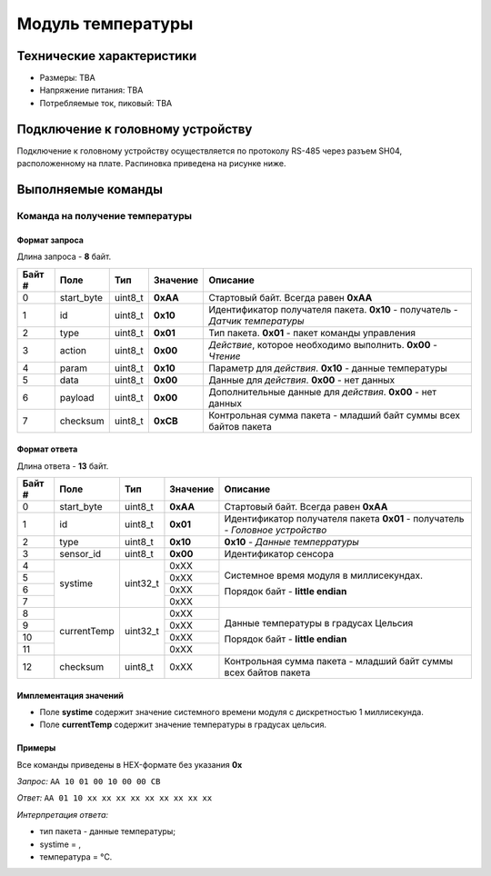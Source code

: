 ###########################
Модуль температуры
###########################

.. image:: images/module_tmp112.jpg

==========================
Технические характеристики
==========================

* Размеры: TBA

* Напряжение питания: TBA

* Потребляемые ток, пиковый: TBA

==========================
Подключение к головному устройству
==========================

Подключение к головному устройству осуществляется по протоколу RS-485 через разъем SH04, расположенному на плате. Распиновка приведена на рисунке ниже.

.. image:: images/sh04w.png

==========================
Выполняемые команды
==========================

**************************
Команда на получение температуры
**************************

Формат запроса
==========================

Длина запроса - **8** байт.

+--------+-------------+----------------+---------------+----------------------------------------------------------------+
| Байт # | Поле        | Тип            | Значение      | Описание                                                       |
+========+=============+================+===============+================================================================+
| 0      | start_byte  | uint8_t        | **0xAA**      | Стартовый байт.                                                |
|        |             |                |               | Всегда равен **0xAA**                                          |
+--------+-------------+----------------+---------------+----------------------------------------------------------------+
| 1      | id          | uint8_t        | **0x10**      | Идентификатор получателя пакета.                               |
|        |             |                |               | **0x10** - получатель - *Датчик температуры*                   |
+--------+-------------+----------------+---------------+----------------------------------------------------------------+
| 2      | type        | uint8_t        | **0x01**      | Тип пакета.                                                    |
|        |             |                |               | **0x01** - пакет команды управления                            |
+--------+-------------+----------------+---------------+----------------------------------------------------------------+
| 3      | action      | uint8_t        | **0x00**      | *Действие*, которое необходимо выполнить.                      |
|        |             |                |               | **0x00** - *Чтение*                                            |
+--------+-------------+----------------+---------------+----------------------------------------------------------------+
| 4      | param       | uint8_t        | **0x10**      | Параметр для *действия*.                                       |
|        |             |                |               | **0x10** - данные температуры                                  |
+--------+-------------+----------------+---------------+----------------------------------------------------------------+
| 5      | data        | uint8_t        | **0x00**      | Данные для *действия*.                                         |
|        |             |                |               | **0x00** - нет данных                                          |
+--------+-------------+----------------+---------------+----------------------------------------------------------------+
| 6      | payload     | uint8_t        | **0x00**      | Дополнительные данные для *действия*.                          |
|        |             |                |               | **0x00** - нет данных                                          |
+--------+-------------+----------------+---------------+----------------------------------------------------------------+
| 7      | checksum    | uint8_t        | **0xCB**      | Контрольная сумма пакета - младший                             |
|        |             |                |               | байт суммы всех байтов пакета                                  |
+--------+-------------+----------------+---------------+----------------------------------------------------------------+

Формат ответа
==========================

Длина ответа - **13** байт.

+--------+-------------+----------------+---------------+----------------------------------------------------------------+
| Байт # | Поле        | Тип            | Значение      | Описание                                                       |
+========+=============+================+===============+================================================================+
| 0      | start_byte  | uint8_t        | **0xAA**      | Стартовый байт. Всегда равен **0xAA**                          |
+--------+-------------+----------------+---------------+----------------------------------------------------------------+
| 1      | id          | uint8_t        | **0x01**      | Идентификатор получателя пакета                                |
|        |             |                |               | **0x01** - получатель - *Головное устройство*                  |
+--------+-------------+----------------+---------------+----------------------------------------------------------------+
| 2      | type        | uint8_t        | **0x10**      | **0x10** - *Данные темперратуры*                               |
+--------+-------------+----------------+---------------+----------------------------------------------------------------+
| 3      | sensor_id   | uint8_t        | **0x00**      | Идентификатор сенсора                                          |
+--------+-------------+----------------+---------------+----------------------------------------------------------------+
| 4      | systime     | uint32_t       | 0xXX          | Системное время модуля в миллисекундах.                        |
+--------+             +                +---------------+                                                                +
| 5      |             |                | 0xXX          | Порядок байт - **little endian**                               |
+--------+             +                +---------------+                                                                +
| 6      |             |                | 0xXX          |                                                                |
+--------+             +                +---------------+                                                                +
| 7      |             |                | 0xXX          |                                                                |
+--------+-------------+----------------+---------------+----------------------------------------------------------------+
| 8      | currentTemp | uint32_t       | 0xXX          | Данные температуры в градусах Цельсия                          |
+--------+             +                +---------------+                                                                +
| 9      |             |                | 0xXX          |                                                                |
+--------+             +                +---------------+ Порядок байт - **little endian**                               +
| 10     |             |                | 0xXX          |                                                                |
+--------+             +                +---------------+                                                                +
| 11     |             |                | 0xXX          |                                                                |
+--------+-------------+----------------+---------------+----------------------------------------------------------------+
| 12     | checksum    | uint8_t        | 0xXX          | Контрольная сумма пакета - младший                             |
|        |             |                |               | байт суммы всех байтов пакета                                  |
+--------+-------------+----------------+---------------+----------------------------------------------------------------+

Имплементация значений
==========================

* Поле **systime** содержит значение системного времени модуля с дискретностью 1 миллисекунда.

* Поле **currentTemp** содержит значение температуры в градусах цельсия.

Примеры
==========================

Все команды приведены в HEX-формате без указания **0x**

*Запрос:* ``AA 10 01 00 10 00 00 CB``

*Ответ:* ``AA 01 10 xx xx xx xx xx xx xx xx xx``

*Интерпретация ответа:* 

* тип пакета - данные температуры;

* systime = , 

* температура =  °C.


